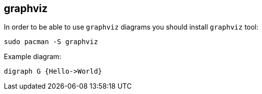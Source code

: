 == graphviz

In order to be able to use `graphviz` diagrams you should install `graphviz` tool:

    sudo pacman -S graphviz

Example diagram:

[graphviz]
....
digraph G {Hello->World}
....
